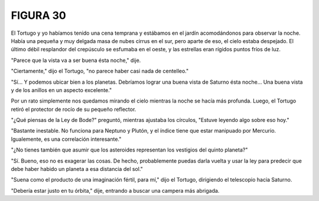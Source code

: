 **FIGURA 30**
=============

.. image:: _static/images/confusion-30.svg
   :height: 300px
   :width: 300px
   :scale: 50 %
   :alt: Puzzle 30
   :align: left

El Tortugo y yo habíamos tenido una cena temprana y estábamos en el jardín acomodándonos para observar la noche. Había una pequeña y muy delgada masa de nubes cirrus en el sur, pero aparte de eso, el cielo estaba despejado. El último débil resplandor del crepúsculo se esfumaba en el oeste, y las estrellas eran rígidos puntos fríos de luz. 

"Parece que la vista va a ser buena ésta noche," dije. 

"Ciertamente," dijo el Tortugo, "no parece haber casi nada de centelleo."

"Sí... Y podemos ubicar bien a los planetas. Debríamos lograr una buena vista de Saturno ésta noche... Una buena vista y de los anillos en un aspecto excelente."

Por un rato simplemente nos quedamos mirando el cielo mientras la noche se hacía más profunda. Luego, el Tortugo retiró el protector de rocío de su pequeño reflector. 

"¿Qué piensas de la Ley de Bode?" preguntó, mientras ajustaba los círculos, "Estuve leyendo algo sobre eso hoy."

"Bastante inestable. No funciona para Neptuno y Plutón, y el índice tiene que estar manipuado por Mercurio. Igualemente, es una correlación interesante."

"¿No tienes también que asumir que los asteroides representan los vestigios del quinto planeta?"

"Sí. Bueno, eso no es exagerar las cosas. De hecho, probablemente puedas darla vuelta y usar la ley para predecir que debe haber habido un planeta a esa distancia del sol." 

"Suena como el producto de una imaginación fértil, para mí," dijo el Tortugo, dirigiendo el telescopio hacia Saturno. 

"Debería estar justo en tu órbita," dije, entrando a buscar una campera más abrigada.
    
